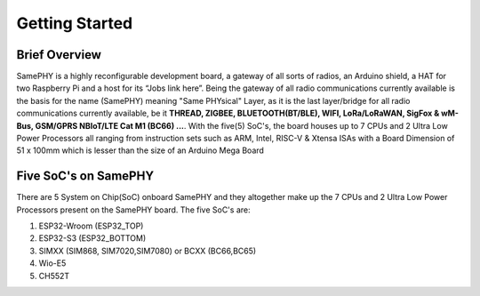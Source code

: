 Getting Started
===================================

Brief Overview 
--------------

SamePHY is a highly reconfigurable development board, a gateway of all sorts of radios, an Arduino shield, a HAT for two Raspberry Pi and a host for its “Jobs link here”. Being the gateway of all radio communications currently available is the basis for the name (SamePHY) meaning "Same PHYsical" Layer, as it is the last layer/bridge for all radio communications currently available, be it **THREAD, ZIGBEE, BLUETOOTH(BT/BLE), WIFI, LoRa/LoRaWAN, SigFox & wM-Bus, GSM/GPRS NBIoT/LTE Cat M1 (BC66) ...**. With the five(5) SoC's, the board houses up to 7 CPUs and 2 Ultra Low Power Processors all ranging from instruction sets such as ARM, Intel, RISC-V & Xtensa ISAs with a Board Dimension of 51 x 100mm which is lesser than the size of an Arduino Mega Board

Five SoC's on SamePHY
---------------------

There are 5 System on Chip(SoC) onboard SamePHY and they altogether make up the 7 CPUs and 2 Ultra Low Power Processors present on the SamePHY board.
The five SoC's are:

#. ESP32-Wroom (ESP32_TOP)
#. ESP32-S3 (ESP32_BOTTOM)
#. SIMXX (SIM868, SIM7020,SIM7080) or BCXX (BC66,BC65)
#. Wio-E5
#. CH552T
